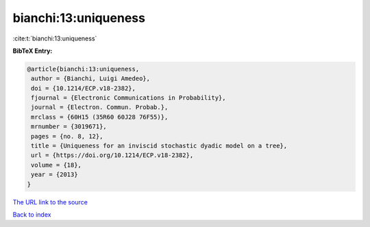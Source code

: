 bianchi:13:uniqueness
=====================

:cite:t:`bianchi:13:uniqueness`

**BibTeX Entry:**

.. code-block:: bibtex

   @article{bianchi:13:uniqueness,
    author = {Bianchi, Luigi Amedeo},
    doi = {10.1214/ECP.v18-2382},
    fjournal = {Electronic Communications in Probability},
    journal = {Electron. Commun. Probab.},
    mrclass = {60H15 (35R60 60J28 76F55)},
    mrnumber = {3019671},
    pages = {no. 8, 12},
    title = {Uniqueness for an inviscid stochastic dyadic model on a tree},
    url = {https://doi.org/10.1214/ECP.v18-2382},
    volume = {18},
    year = {2013}
   }
`The URL link to the source <ttps://doi.org/10.1214/ECP.v18-2382}>`_


`Back to index <../By-Cite-Keys.html>`_
